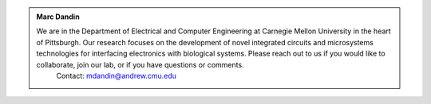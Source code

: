 .. title: Home
.. slug: index
.. date: 2019-12-27 12:16:58 UTC-05:00
.. tags: 
.. category: 
.. link: 
.. description: 
.. type: text

.. class:: jumbotron col-md-6

.. admonition:: Marc Dandin

    We are in the Department of Electrical and Computer Engineering at Carnegie Mellon University in the heart of Pittsburgh. Our research focuses on the development of novel integrated circuits and microsystems technologies for interfacing electronics with biological systems. Please reach out to us if you would like to collaborate, join our lab, or if you have questions or comments. 
	Contact: mdandin@andrew.cmu.edu


.. class:: col-md-4

	.. raw:: html

		<center><img src="/images/cmu-seal-r.png" width="250" height="250"></center>

.. class:: col-md-12

	.. raw:: html
		
		<br>
		<p><strong>FEATURED RESEARCH</strong></p>
		High Resolution Monitoring of Chemotherapeutic Agent Potency in Cancer Cells Using A CMOS Capacitance Biosensor 
		B. Senevirathna, S. Lu, M. Dandin, J. Basile, E. Smela, and P. Abshire, in Biosensors and Bioelectronics, vol. 142, p. 111501, Oct. 2019. [LINK TO THIS]
		<br>
		<iframe width="100%" height="300" src="https://www.youtube.com/embed/VRhz3DhjG5M" frameborder="0" allow="accelerometer; autoplay; encrypted-media; gyroscope; picture-in-picture" allowfullscreen></iframe>


